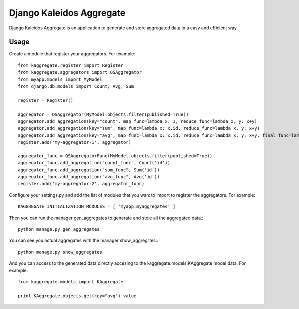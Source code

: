 Django Kaleidos Aggregate
=========================

Django Kaleidos Aggregate is an application to generate and store aggregated data in a easy and efficient way.

Usage
-----

Create a module that register your aggregators. For example::

  from kaggregate.register import Register
  from kaggregate.aggregators import QSAggregator
  from myapp.models import MyModel
  from django.db.models import Count, Avg, Sum
  
  register = Register()
  
  aggregator = QSAggregator(MyModel.objects.filter(published=True))
  aggregator.add_aggregation(key="count", map_func=lambda x: 1, reduce_func=lambda x, y: x+y)
  aggregator.add_aggregation(key="sum", map_func=lambda x: x.id, reduce_func=lambda x, y: x+y)
  aggregator.add_aggregation(key="avg", map_func=lambda x: x.id, reduce_func=lambda x, y: x+y, final_func=lambda qs, x: x/qs.count())
  register.add('my-aggregator-1', aggregator)

  aggregator_func = QSAggregatorFunc(MyModel.objects.filter(published=True))
  aggregator_func.add_aggregation("count_func", Count('id'))
  aggregator_func.add_aggregation("sum_func", Sum('id'))
  aggregator_func.add_aggregation("avg_func", Avg('id'))
  register.add('my-aggregator-2', aggregator_func)

Configure your settings.py and add the list of modules that you want to import to register the aggregators. For example::

  KAGGREGATE_INITIALIZATION_MODULES = [ 'myapp.myaggregates' ]

Then you can run the manager gen_aggregates to generate and store all the aggregated data.::

  python manage.py gen_aggregates

You can see you actual aggregates with the manager show_aggregates.::

  python manage.py show_aggregates

And you can access to the generated data directly accesing to the kaggregate.models.KAggregate model data. For example::

  from kaggregate.models import KAggregate

  print KAggregate.objects.get(key="avg").value

